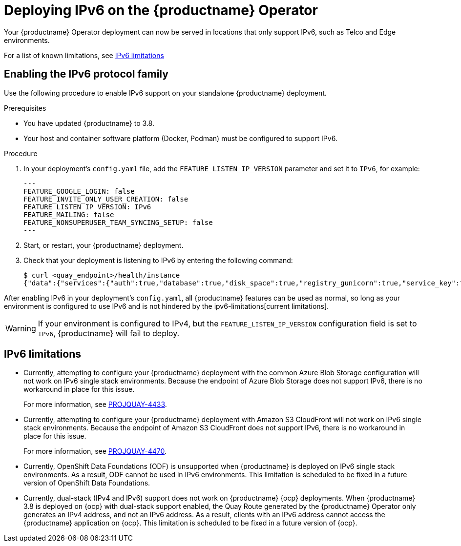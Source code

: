 :_content-type: CONCEPT
[id="operator-ipv6-dual-stack"]
= Deploying IPv6 on the {productname} Operator

Your {productname} Operator deployment can now be served in locations that only support IPv6, such as Telco and Edge environments.

For a list of known limitations, see xref:operator-ipv6-limitations-38[IPv6 limitations]

[id="proc-manage-enabling-ipv6"]
== Enabling the IPv6 protocol family

Use the following procedure to enable IPv6 support on your standalone {productname} deployment. 

.Prerequisites 

* You have updated {productname} to 3.8.
* Your host and container software platform (Docker, Podman) must be configured to support IPv6. 

.Procedure 

. In your deployment's `config.yaml` file, add the `FEATURE_LISTEN_IP_VERSION` parameter and set it to `IPv6`, for example: 
+
[source,yaml]
----
---
FEATURE_GOOGLE_LOGIN: false
FEATURE_INVITE_ONLY_USER_CREATION: false
FEATURE_LISTEN_IP_VERSION: IPv6
FEATURE_MAILING: false
FEATURE_NONSUPERUSER_TEAM_SYNCING_SETUP: false
---
----

. Start, or restart, your {productname} deployment. 

. Check that your deployment is listening to IPv6 by entering the following command:
+
[source,terminal]
----
$ curl <quay_endpoint>/health/instance
{"data":{"services":{"auth":true,"database":true,"disk_space":true,"registry_gunicorn":true,"service_key":true,"web_gunicorn":true}},"status_code":200}
----

After enabling IPv6 in your deployment's `config.yaml`, all {productname} features can be used as normal, so long as your environment is configured to use IPv6 and is not hindered by the ipv6-limitations[current limitations]. 

[WARNING]
====
If your environment is configured to IPv4, but the `FEATURE_LISTEN_IP_VERSION` configuration field is set to `IPv6`, {productname} will fail to deploy. 
====

[id="operator-ipv6-limitations-38"]
== IPv6 limitations

* Currently, attempting to configure your {productname} deployment with the common Azure Blob Storage configuration will not work on IPv6 single stack environments. Because the endpoint of Azure Blob Storage does not support IPv6, there is no workaround in place for this issue.
+
For more information, see link:https://issues.redhat.com/browse/PROJQUAY-4433[PROJQUAY-4433]. 

* Currently, attempting to configure your {productname} deployment with Amazon S3 CloudFront will not work on IPv6 single stack environments. Because the endpoint of Amazon S3 CloudFront does not support IPv6, there is no workaround in place for this issue. 
+
For more information, see link:https://issues.redhat.com/browse/PROJQUAY-4470[PROJQUAY-4470]. 

* Currently, OpenShift Data Foundations (ODF) is unsupported when {productname} is deployed on IPv6 single stack environments. As a result, ODF cannot be used in IPv6 environments. This limitation is scheduled to be fixed in a future version of OpenShift Data Foundations. 

* Currently, dual-stack (IPv4 and IPv6) support does not work on {productname} {ocp} deployments. When {productname} 3.8 is deployed on {ocp} with dual-stack support enabled, the Quay Route generated by the {productname} Operator only generates an IPv4 address, and not an IPv6 address. As a result, clients with an IPv6 address cannot access the {productname} application on {ocp}. This limitation is scheduled to be fixed in a future version of {ocp}. 